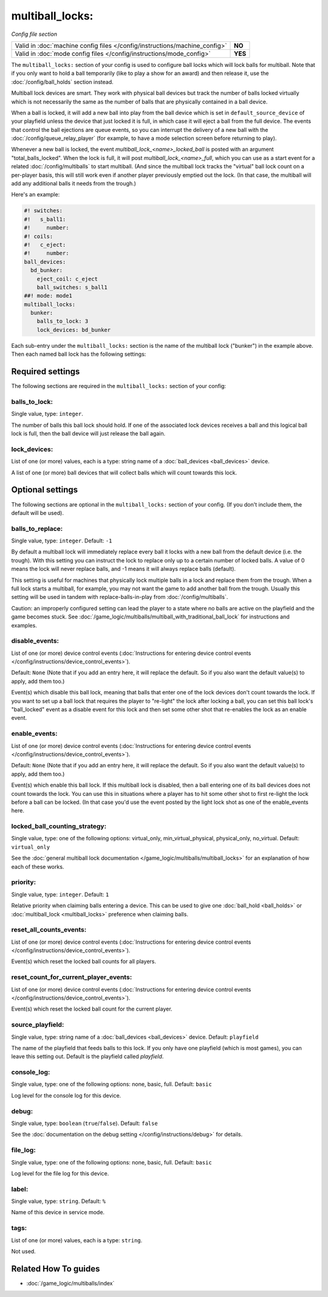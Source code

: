 multiball_locks:
================

*Config file section*

+----------------------------------------------------------------------------+---------+
| Valid in :doc:`machine config files </config/instructions/machine_config>` | **NO**  |
+----------------------------------------------------------------------------+---------+
| Valid in :doc:`mode config files </config/instructions/mode_config>`       | **YES** |
+----------------------------------------------------------------------------+---------+

.. overview

The ``multiball_locks:`` section of your config is used to configure ball locks
which will lock balls for multiball. Note that if you only want to hold a ball
temporarily (like to play a show for an award) and then release it, use the
:doc:`/config/ball_holds` section instead.

Multiball lock devices are smart. They work with physical ball devices but
track the number of balls locked virtually which is not necessarily the same
as the number of balls that are physically contained in a ball device.

When a ball is locked, it will add a new ball into play from the ball device
which is set in ``default_source_device`` of your playfield unless the device
that just locked it is full,
in which case it will eject a ball from the full device. The events that
control the ball ejections are queue events, so you can interrupt the delivery
of a new ball with the :doc:`/config/queue_relay_player` (for example, to have
a mode selection screen before returning to play).

Whenever a new ball is locked, the event *multiball_lock_<name>_locked_ball*
is posted with an argument "total_balls_locked". When the lock is full, it
will post *multiball_lock_<name>_full*, which you can use as a start event
for a related :doc:`/config/multiballs` to start multiball. (And since the
multiball lock tracks the "virtual" ball lock count on a per-player basis,
this will still work even if another player previously emptied out the lock.
(In that case, the multiball will add any additional balls it needs from the
trough.)

Here's an example:

.. code-block:: mpf-config

   #! switches:
   #!   s_ball1:
   #!     number:
   #! coils:
   #!   c_eject:
   #!     number:
   ball_devices:
     bd_bunker:
       eject_coil: c_eject
       ball_switches: s_ball1
   ##! mode: mode1
   multiball_locks:
     bunker:
       balls_to_lock: 3
       lock_devices: bd_bunker

Each sub-entry under the ``multiball_locks:`` section is the name of the multiball
lock ("bunker") in the example above. Then each named ball lock has the
following settings:

.. config


Required settings
-----------------

The following sections are required in the ``multiball_locks:`` section of your config:

balls_to_lock:
~~~~~~~~~~~~~~
Single value, type: ``integer``.

The number of balls this ball lock should hold. If one of the
associated lock devices receives a ball and this logical ball lock is
full, then the ball device will just release the ball again.

lock_devices:
~~~~~~~~~~~~~
List of one (or more) values, each is a type: string name of a :doc:`ball_devices <ball_devices>` device.

A list of one (or more) ball devices that will collect balls which
will count towards this lock.


Optional settings
-----------------

The following sections are optional in the ``multiball_locks:`` section of your config. (If you don't include them, the default will be used).

balls_to_replace:
~~~~~~~~~~~~~~~~~
Single value, type: ``integer``. Default: ``-1``

By default a multiball lock will immediately replace every ball it locks with a
new ball from the default device (i.e. the trough). With this setting you can
instruct the lock to replace only up to a certain number of locked balls. A
value of 0 means the lock will never replace balls, and -1 means it will always
replace balls (default).

This setting is useful for machines that physically lock multiple balls in a lock
and replace them from the trough. When a full lock starts a multiball, for example,
you may not want the game to add another ball from the trough. Usually this setting
will be used in tandem with replace-balls-in-play from :doc:`/config/multiballs`.

Caution: an improperly configured setting can lead the player to a state where
no balls are active on the playfield and the game becomes stuck. See
:doc:`/game_logic/multiballs/multiball_with_traditional_ball_lock` for instructions
and examples.

disable_events:
~~~~~~~~~~~~~~~
List of one (or more) device control events (:doc:`Instructions for entering device control events </config/instructions/device_control_events>`).

Default: ``None`` (Note that if you add an entry here, it will replace the default. So if you
also want the default value(s) to apply, add them too.)

Event(s) which disable this ball lock, meaning that balls that enter one of the
lock devices don't count towards the lock. If you want to set up a ball lock that
requires the player to "re-light" the lock after locking a ball, you can set this
ball lock's "ball_locked" event as a disable event for this lock and then set some
other shot that re-enables the lock as an enable event.

enable_events:
~~~~~~~~~~~~~~
List of one (or more) device control events (:doc:`Instructions for entering device control events </config/instructions/device_control_events>`).

Default: ``None`` (Note that if you add an entry here, it will replace the default. So if you
also want the default value(s) to apply, add them too.)

Event(s) which enable this ball lock. If this multiball lock is disabled, then a ball
entering one of its ball devices does not count towards the lock. You can use this
in situations where a player has to hit some other shot to first re-light the lock
before a ball can be locked. (In that case you'd use the event posted by the light
lock shot as one of the enable_events here.

locked_ball_counting_strategy:
~~~~~~~~~~~~~~~~~~~~~~~~~~~~~~
Single value, type: one of the following options: virtual_only, min_virtual_physical, physical_only, no_virtual. Default: ``virtual_only``

See the :doc:`general multiball lock documentation </game_logic/multiballs/multiball_locks>`
for an explanation of how each of these works.

priority:
~~~~~~~~~
Single value, type: ``integer``. Default: ``1``

Relative priority when claiming balls entering a device.
This can be used to give one :doc:`ball_hold <ball_holds>` or
:doc:`multiball_lock <multiball_locks>` preference when claiming balls.

reset_all_counts_events:
~~~~~~~~~~~~~~~~~~~~~~~~
List of one (or more) device control events (:doc:`Instructions for entering device control events </config/instructions/device_control_events>`).

Event(s) which reset the locked ball counts for all players.

reset_count_for_current_player_events:
~~~~~~~~~~~~~~~~~~~~~~~~~~~~~~~~~~~~~~
List of one (or more) device control events (:doc:`Instructions for entering device control events </config/instructions/device_control_events>`).

Event(s) which reset the locked ball count for the current player.

source_playfield:
~~~~~~~~~~~~~~~~~
Single value, type: string name of a :doc:`ball_devices <ball_devices>` device. Default: ``playfield``

The name of the playfield that feeds balls to this lock. If you only
have one playfield (which is most games), you can leave this setting
out. Default is the playfield called *playfield*.

console_log:
~~~~~~~~~~~~
Single value, type: one of the following options: none, basic, full. Default: ``basic``

Log level for the console log for this device.

debug:
~~~~~~
Single value, type: ``boolean`` (``true``/``false``). Default: ``false``

See the :doc:`documentation on the debug setting </config/instructions/debug>`
for details.

file_log:
~~~~~~~~~
Single value, type: one of the following options: none, basic, full. Default: ``basic``

Log level for the file log for this device.

label:
~~~~~~
Single value, type: ``string``. Default: ``%``

Name of this device in service mode.

tags:
~~~~~
List of one (or more) values, each is a type: ``string``.

Not used.


Related How To guides
---------------------

* :doc:`/game_logic/multiballs/index`
